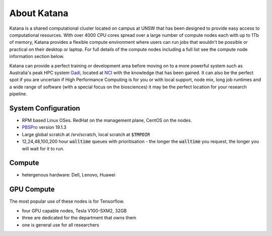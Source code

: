 .. _about_katana:

############
About Katana
############

Katana is a shared computational cluster located on campus at UNSW that has been designed to provide easy access to computational resources. With over 4000 CPU cores spread over a large number of compute nodes each with up to 1Tb of memory, Katana provides a flexible compute environment where users can run jobs that wouldn't be possible or practical on their desktop or laptop. For full details of the compute nodes including a full list see the compute node information section below.

Katana can provide a perfect training or development area before moving on to a more powerful system such as Australia's peak HPC system Gadi_, located at NCI_ with the knowledge that has been gained. It can also be the perfect spot if you are uncertain if High Performance Computing is for you or with local support, node mix, long job runtimes and a wide range of software (with a special focus on the biosciences) it may be the perfect location for your research pipeline.

.. _system_configuration:

********************
System Configuration
********************

- RPM based Linux OSes. RedHat on the management plane, CentOS on the nodes.
- PBSPro_ version 19.1.3
- Large global scratch at /srv/scratch, local scratch at :code:`$TMPDIR`
- 12,24,48,100,200 hour :code:`walltime` queues with prioritisation - the longer the :code:`walltime` you request, the longer you will wait for it to run.


.. _compute_resources:

*******
Compute
*******

- hetergenous hardware: Dell, Lenovo, Huawei

.. _gpu_resources:

***********
GPU Compute
***********

The most popular use of these nodes is for Tensorflow.

- four GPU capable nodes, Tesla V100-SXM2, 32GB
- three are dedicated for the department that owns them
- one is general use for all researchers

.. _Gadi: https://nci.org.au/our-systems/hpc-systems
.. _NCI: https://nci.org.au/
.. _PBSPro: https://www.pbspro.org/
